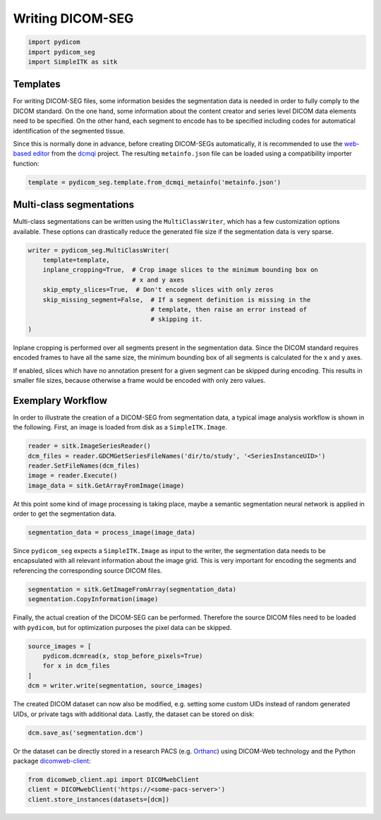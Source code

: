 Writing DICOM-SEG
-----------------

.. code-block:: python

    import pydicom
    import pydicom_seg
    import SimpleITK as sitk

Templates
^^^^^^^^^

For writing DICOM-SEG files, some information besides the segmentation data is
needed in order to fully comply to the DICOM standard. On the one hand, some
information about the content creator and series level DICOM data elements need
to be specified. On the other hand, each segment to encode has to be specified
including codes for automatical identification of the segmented tissue.

Since this is normally done in advance, before creating DICOM-SEGs
automatically, it is recommended to use the `web-based editor <http://qiicr.org/dcmqi/#/seg>`_
from the `dcmqi <https://github.com/QIICR/dcmqi>`_ project. The resulting
``metainfo.json`` file can be loaded using a compatibility importer function:

.. code-block:: python

    template = pydicom_seg.template.from_dcmqi_metainfo('metainfo.json')


Multi-class segmentations
^^^^^^^^^^^^^^^^^^^^^^^^^

Multi-class segmentations can be written using the ``MultiClassWriter``, which
has a few customization options available. These options can drastically reduce
the generated file size if the segmentation data is very sparse.

.. code-block:: python

    writer = pydicom_seg.MultiClassWriter(
        template=template,
        inplane_cropping=True,  # Crop image slices to the minimum bounding box on 
                                # x and y axes
        skip_empty_slices=True,  # Don't encode slices with only zeros
        skip_missing_segment=False,  # If a segment definition is missing in the
                                     # template, then raise an error instead of
                                     # skipping it.
    )

Inplane cropping is performed over all segments present in the segmentation
data. Since the DICOM standard requires encoded frames to have all the same
size, the minimum bounding box of all segments is calculated for the x and
y axes.

If enabled, slices which have no annotation present for a given segment can
be skipped during encoding. This results in smaller file sizes, because
otherwise a frame would be encoded with only zero values.

Exemplary Workflow
^^^^^^^^^^^^^^^^^^

In order to illustrate the creation of a DICOM-SEG from segmentation data, a
typical image analysis workflow is shown in the following. First, an image is
loaded from disk as a ``SimpleITK.Image``.

.. code-block:: python

    reader = sitk.ImageSeriesReader()
    dcm_files = reader.GDCMGetSeriesFileNames('dir/to/study', '<SeriesInstanceUID>')
    reader.SetFileNames(dcm_files)
    image = reader.Execute()
    image_data = sitk.GetArrayFromImage(image)

At this point some kind of image processing is taking place, maybe a semantic
segmentation neural network is applied in order to get the segmentation data.

.. code-block:: python
    
    segmentation_data = process_image(image_data)

Since ``pydicom_seg`` expects a ``SimpleITK.Image`` as input to the writer, the
segmentation data needs to be encapsulated with all relevant information about
the image grid. This is very important for encoding the segments and
referencing the corresponding source DICOM files.

.. code-block:: python

    segmentation = sitk.GetImageFromArray(segmentation_data)
    segmentation.CopyInformation(image)

Finally, the actual creation of the DICOM-SEG can be performed. Therefore the
source DICOM files need to be loaded with ``pydicom``, but for optimization
purposes the pixel data can be skipped.

.. code-block:: python

    source_images = [
        pydicom.dcmread(x, stop_before_pixels=True)
        for x in dcm_files
    ]
    dcm = writer.write(segmentation, source_images)

The created DICOM dataset can now also be modified, e.g. setting some custom
UIDs instead of random generated UIDs, or private tags with additional
data. Lastly, the dataset can be stored on disk:

.. code-block:: python

    dcm.save_as('segmentation.dcm')

Or the dataset can be directly stored in a research PACS (e.g.
`Orthanc <https://www.orthanc-server.com/>`_) using DICOM-Web technology and
the Python package `dicomweb-client <https://github.com/MGHComputationalPathology/dicomweb-client>`_:

.. code-block:: python

    from dicomweb_client.api import DICOMwebClient
    client = DICOMwebClient('https://<some-pacs-server>')
    client.store_instances(datasets=[dcm])